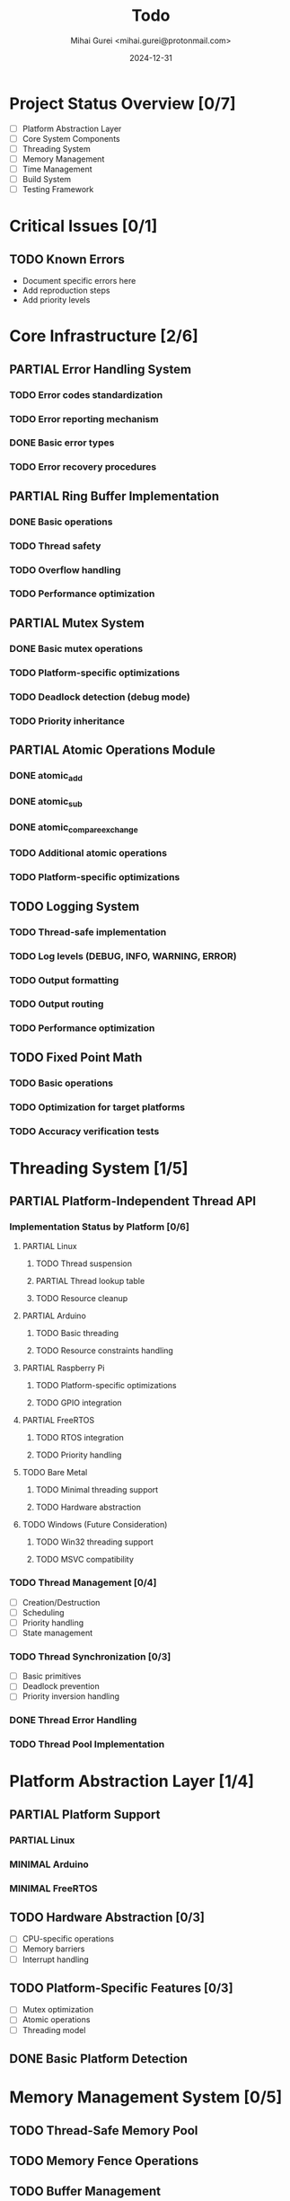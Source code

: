 #+title: Todo
#+author: Mihai Gurei <mihai.gurei@protonmail.com>
#+date: 2024-12-31
#+email: mihai.gurei@protonmail.com

* Project Status Overview [0/7]
- [ ] Platform Abstraction Layer
- [ ] Core System Components
- [ ] Threading System
- [ ] Memory Management
- [ ] Time Management
- [ ] Build System
- [ ] Testing Framework

* Critical Issues [0/1]
** TODO Known Errors
- Document specific errors here
- Add reproduction steps
- Add priority levels

* Core Infrastructure [2/6]
** PARTIAL Error Handling System
*** TODO Error codes standardization
*** TODO Error reporting mechanism
*** DONE Basic error types
*** TODO Error recovery procedures

** PARTIAL Ring Buffer Implementation
*** DONE Basic operations
*** TODO Thread safety
*** TODO Overflow handling
*** TODO Performance optimization

** PARTIAL Mutex System
*** DONE Basic mutex operations
*** TODO Platform-specific optimizations
*** TODO Deadlock detection (debug mode)
*** TODO Priority inheritance

** PARTIAL Atomic Operations Module
*** DONE atomic_add
*** DONE atomic_sub
*** DONE atomic_compare_exchange
*** TODO Additional atomic operations
*** TODO Platform-specific optimizations

** TODO Logging System
*** TODO Thread-safe implementation
*** TODO Log levels (DEBUG, INFO, WARNING, ERROR)
*** TODO Output formatting
*** TODO Output routing
*** TODO Performance optimization

** TODO Fixed Point Math
*** TODO Basic operations
*** TODO Optimization for target platforms
*** TODO Accuracy verification tests

* Threading System [1/5]
** PARTIAL Platform-Independent Thread API
*** Implementation Status by Platform [0/6]
**** PARTIAL Linux
***** TODO Thread suspension
***** PARTIAL Thread lookup table
***** TODO Resource cleanup

**** PARTIAL Arduino
***** TODO Basic threading
***** TODO Resource constraints handling

**** PARTIAL Raspberry Pi
***** TODO Platform-specific optimizations
***** TODO GPIO integration

**** PARTIAL FreeRTOS
***** TODO RTOS integration
***** TODO Priority handling

**** TODO Bare Metal
***** TODO Minimal threading support
***** TODO Hardware abstraction

**** TODO Windows (Future Consideration)
***** TODO Win32 threading support
***** TODO MSVC compatibility

*** TODO Thread Management [0/4]
- [ ] Creation/Destruction
- [ ] Scheduling
- [ ] Priority handling
- [ ] State management

*** TODO Thread Synchronization [0/3]
- [ ] Basic primitives
- [ ] Deadlock prevention
- [ ] Priority inversion handling

*** DONE Thread Error Handling
*** TODO Thread Pool Implementation

* Platform Abstraction Layer [1/4]
** PARTIAL Platform Support
*** PARTIAL Linux
*** MINIMAL Arduino
*** MINIMAL FreeRTOS

** TODO Hardware Abstraction [0/3]
- [ ] CPU-specific operations
- [ ] Memory barriers
- [ ] Interrupt handling

** TODO Platform-Specific Features [0/3]
- [ ] Mutex optimization
- [ ] Atomic operations
- [ ] Threading model

** DONE Basic Platform Detection

* Memory Management System [0/5]
** TODO Thread-Safe Memory Pool
** TODO Memory Fence Operations
** TODO Buffer Management
** TODO Statistics Tracking
** TODO Debug Features [0/3]
- [ ] Leak detection
- [ ] Usage tracking
- [ ] Corruption detection

* Time Management [0/3]
** TODO Platform-Independent Time Functions
** TODO High-Resolution Timers
** TODO Timeout Utilities

* Build System Improvements [0/4]
** TODO Configuration System
*** TODO Build options
*** TODO Feature toggles
*** TODO Platform selection

** TODO Cross-Compilation Support
*** TODO Toolchain configuration
*** TODO Platform-specific builds

** TODO Test Coverage Integration
*** TODO Coverage reporting
*** TODO Integration with CI

** TODO Static Analysis
*** TODO Tool selection
*** TODO Integration
*** TODO Rule configuration

* Testing Framework [0/3]
** TODO Unit Testing
** TODO Integration Testing
** TODO Performance Testing

* Future Considerations [0/2]
** TODO Additional Platform Support
** TODO Advanced Features
